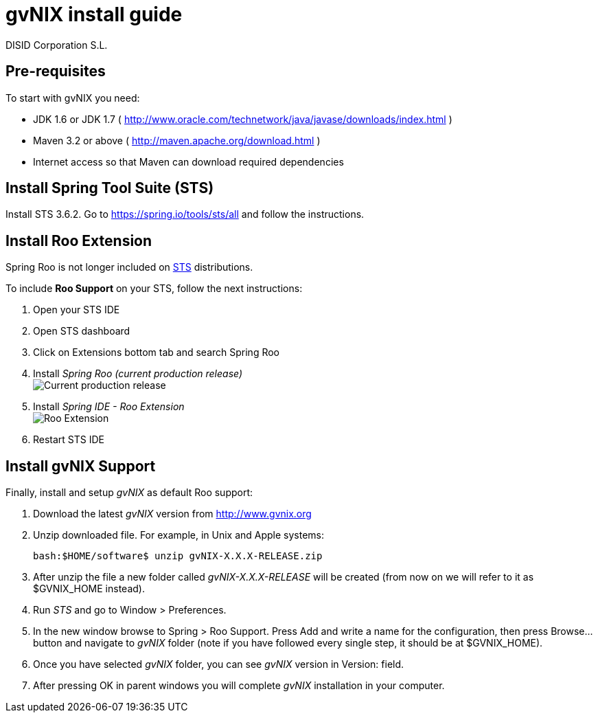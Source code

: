 // gvNIX install guide
 
= gvNIX install guide
:author: DISID Corporation S.L.
:description: Steps to install gvNIX
:copyright: CC BY-NC-SA 3.0
:corpsite: www.disid.com

== Pre-requisites

To start with gvNIX you need:

* JDK 1.6 or JDK 1.7 ( http://www.oracle.com/technetwork/java/javase/downloads/index.html )
* Maven 3.2 or above ( http://maven.apache.org/download.html )
* Internet access so that Maven can download required dependencies

== Install Spring Tool Suite (STS)

Install STS 3.6.2. Go to https://spring.io/tools/sts/all and follow the instructions.

== Install Roo Extension

Spring Roo is not longer included on http://spring.io/tools[STS] distributions.

To include *Roo Support* on your STS, follow the next instructions:

. Open your STS IDE
. Open STS dashboard
. Click on Extensions bottom tab and search Spring Roo
. Install _Spring Roo (current production release)_
  +
image:http://i.stack.imgur.com/gzsc0.jpg["Current production release"]

. Install _Spring IDE - Roo Extension_
  +
image:http://i.stack.imgur.com/MOtHu.png["Roo Extension"]

. Restart STS IDE

== Install gvNIX Support

Finally, install and setup _gvNIX_ as default Roo support:

. Download the latest _gvNIX_ version from http://www.gvnix.org

. Unzip downloaded file. For example, in Unix and Apple systems:
+
[source,shell]
---------------------------------------------------------------------
bash:$HOME/software$ unzip gvNIX-X.X.X-RELEASE.zip
---------------------------------------------------------------------

. After unzip the file a new folder called _gvNIX-X.X.X-RELEASE_ will be
  created (from now on we will refer to it as +$GVNIX_HOME+ instead).

. Run _STS_ and go to +Window > Preferences+.

. In the new window browse to +Spring > Roo Support+. Press +Add+ and write a
  name for the configuration, then press +Browse...+ button and navigate to
  _gvNIX_ folder (note if you have followed every single step, it should be at
  +$GVNIX_HOME+).

. Once you have selected _gvNIX_ folder, you can see _gvNIX_ version in
  +Version:+ field.

. After pressing +OK+ in parent windows you will complete _gvNIX_ installation
  in your computer.



